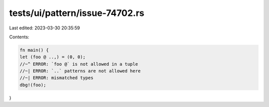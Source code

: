 tests/ui/pattern/issue-74702.rs
===============================

Last edited: 2023-03-30 20:35:59

Contents:

.. code-block:: rs

    fn main() {
    let (foo @ ..,) = (0, 0);
    //~^ ERROR: `foo @` is not allowed in a tuple
    //~| ERROR: `..` patterns are not allowed here
    //~| ERROR: mismatched types
    dbg!(foo);
}


